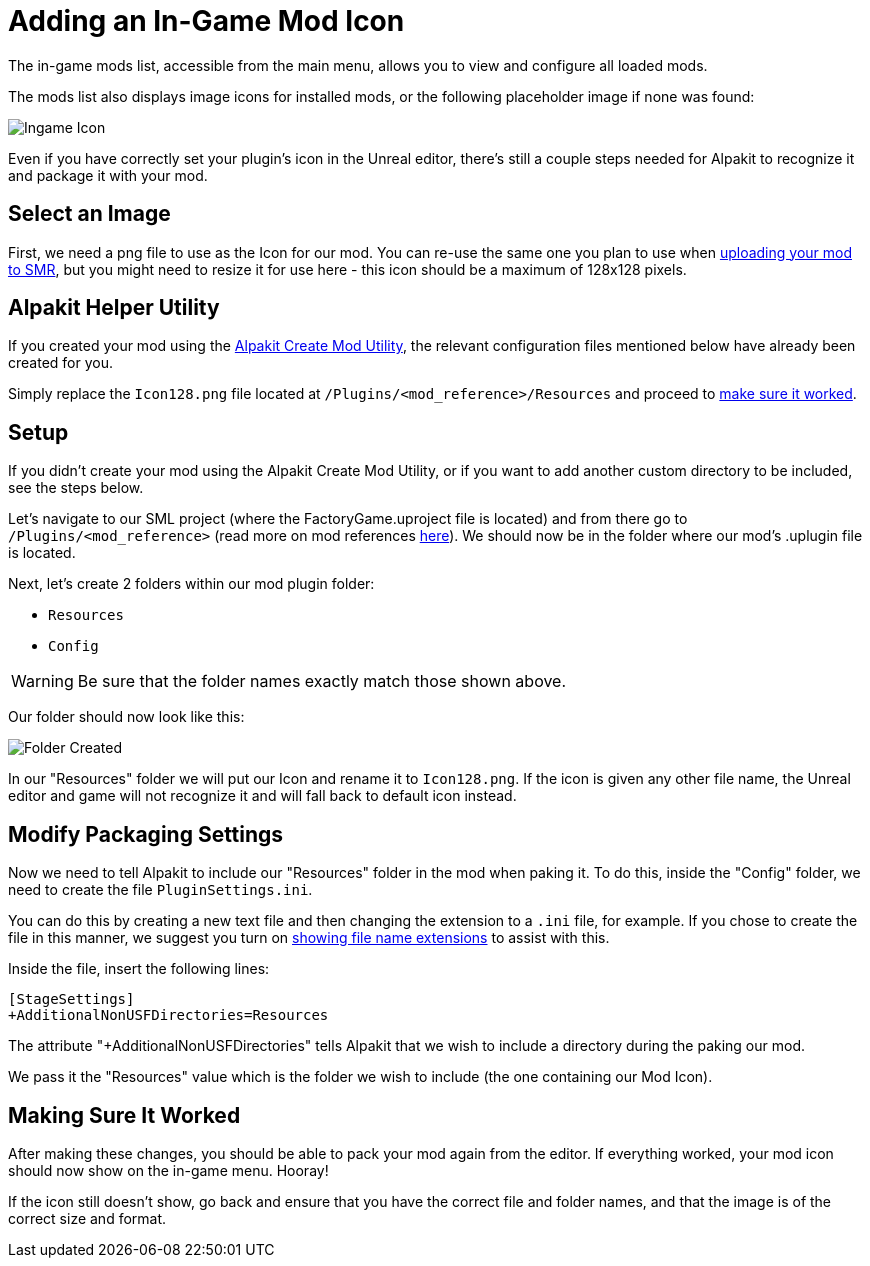 = Adding an In-Game Mod Icon

The in-game mods list, accessible from the main menu, allows you to view and configure all loaded mods.

The mods list also displays image icons for installed mods,
or the following placeholder image if none was found:

image:AddingModIcon/NoIngameModIcon.jpg[Ingame Icon]

Even if you have correctly set your plugin's icon in the Unreal editor,
there's still a couple steps needed for Alpakit to recognize it
and package it with your mod.


== Select an Image

First, we need a png file to use as the Icon for our mod.
You can re-use the same one you plan to use when
xref:UploadToSMR.adoc[uploading your mod to SMR],
but you might need to resize it for use here - this icon should be a maximum of 128x128 pixels. 

== Alpakit Helper Utility

If you created your mod using the
xref:Development/BeginnersGuide/SimpleMod/gameworldmodule.adoc[Alpakit Create Mod Utility],
the relevant configuration files mentioned below have already been created for you.

Simply replace the `Icon128.png` file located at `/Plugins/<mod_reference>/Resources` and proceed to 
xref:#_making_sure_it_worked[make sure it worked].

== Setup

If you didn't create your mod using the Alpakit Create Mod Utility,
or if you want to add another custom directory to be included, see the steps below.

Let's navigate to our SML project (where the FactoryGame.uproject file is located)
and from there go to `/Plugins/<mod_reference>`
(read more on mod references xref:Development/BeginnersGuide/index.adoc#_mod_reference[here]).
We should now be in the folder where our mod's .uplugin file is located.

Next, let's create 2 folders within our mod plugin folder:

- `Resources`
- `Config`

[WARNING]
====
Be sure that the folder names exactly match those shown above.
====

Our folder should now look like this:

image:AddingModIcon/FolderCreated.jpg[Folder Created]

In our "Resources" folder we will put our Icon and rename it to `Icon128.png`.
If the icon is given any other file name, the Unreal editor and game will not recognize it
and will fall back to default icon instead.

== Modify Packaging Settings

Now we need to tell Alpakit to include our "Resources" folder in the mod when paking it.
To do this, inside the "Config" folder, we need to create the file `PluginSettings.ini`.

You can do this by creating a new text file and then changing the extension to a `.ini` file, for example.
If you chose to create the file in this manner, we suggest you turn on
https://support.winzip.com/hc/en-us/articles/115011457948-How-to-configure-Windows-to-show-file-extensions-and-hidden-files[showing file name extensions]
to assist with this.

Inside the file, insert the following lines:

[source,text]
----
[StageSettings]
+AdditionalNonUSFDirectories=Resources
----

The attribute "+AdditionalNonUSFDirectories" tells Alpakit that we wish to include a directory during the paking our mod.

We pass it the "Resources" value which is the folder we wish to include (the one containing our Mod Icon).

== Making Sure It Worked

After making these changes, you should be able to pack your mod again from the editor.
If everything worked, your mod icon should now show on the in-game menu. Hooray!

If the icon still doesn't show, go back and ensure that you have the correct file and folder names,
and that the image is of the correct size and format.
